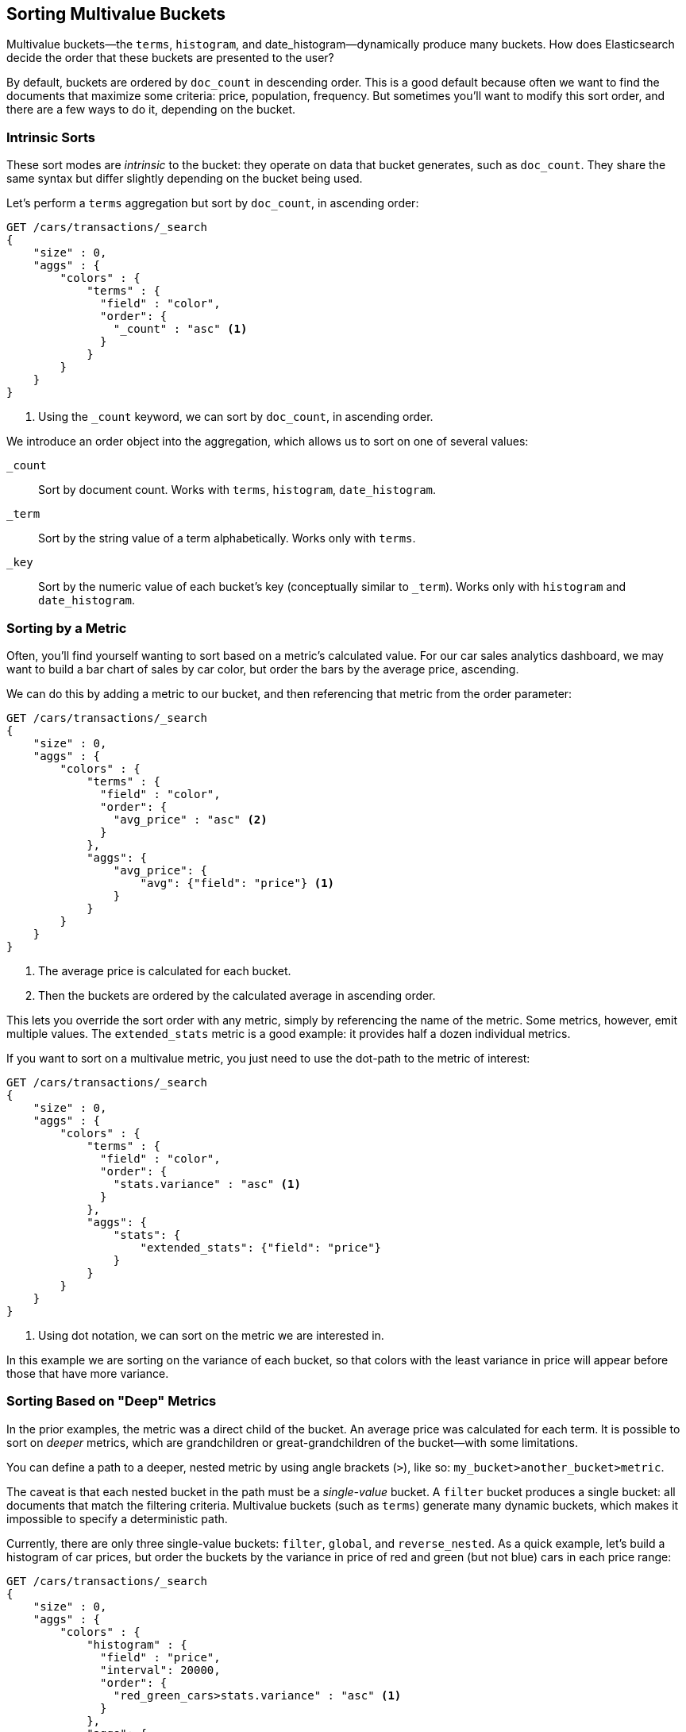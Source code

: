 
== Sorting Multivalue Buckets

Multivalue buckets--the `terms`, `histogram`, and ++date_histogram++&#x2014;dynamically produce many buckets.((("sorting", "of multivalue buckets")))((("buckets", "multivalue, sorting")))((("aggregations", "sorting multivalue buckets")))  How does Elasticsearch decide the order that
these buckets are presented to the user?

By default, buckets are ordered by `doc_count` in((("doc_count", "buckets ordered by"))) descending order.  This is a
good default because often we want to find the documents that maximize some
criteria: price, population, frequency. But sometimes you'll want to modify this sort order, and there are a few ways to
do it, depending on the bucket.

=== Intrinsic Sorts

These sort modes are _intrinsic_ to the bucket: they operate on data that bucket((("sorting", "of multivalue buckets", "intrinsic sorts")))
generates, such as `doc_count`.((("buckets", "multivalue, sorting", "intrinsic sorts")))  They share the same syntax but differ slightly
depending on the bucket being used.

Let's perform a `terms` aggregation but sort by `doc_count`, in ascending order:

[source,js]
--------------------------------------------------
GET /cars/transactions/_search
{
    "size" : 0,
    "aggs" : {
        "colors" : {
            "terms" : {
              "field" : "color",
              "order": {
                "_count" : "asc" <1>
              }
            }
        }
    }
}
--------------------------------------------------
// SENSE: 300_Aggregations/50_sorting_ordering.json
<1> Using the `_count` keyword, we can sort by `doc_count`, in ascending order.

We introduce an +order+ object((("order parameter (aggregations)"))) into the aggregation, which allows us to sort on
one of several values:

`_count`::
Sort by document count.  Works with `terms`, `histogram`, `date_histogram`.

`_term`::
Sort by the string value of a term alphabetically.  Works only with `terms`.

`_key`::
Sort by the numeric value of each bucket's key (conceptually similar to `_term`).
Works only with `histogram` and `date_histogram`.

=== Sorting by a Metric

Often, you'll find yourself wanting to sort based on a metric's calculated value.((("buckets", "multivalue, sorting", "by a metric")))((("metrics", "sorting multivalue buckets by")))((("sorting", "of multivalue buckets", "sorting by a metric")))
For our car sales analytics dashboard, we may want to build a bar chart of
sales by car color, but order the bars by the average price, ascending.

We can do this by adding a metric to our bucket, and then referencing that
metric from the +order+ parameter:

[source,js]
--------------------------------------------------
GET /cars/transactions/_search
{
    "size" : 0,
    "aggs" : {
        "colors" : {
            "terms" : {
              "field" : "color",
              "order": {
                "avg_price" : "asc" <2>
              }
            },
            "aggs": {
                "avg_price": {
                    "avg": {"field": "price"} <1>
                }
            }
        }
    }
}
--------------------------------------------------
// SENSE: 300_Aggregations/50_sorting_ordering.json
<1> The average price is calculated for each bucket.
<2> Then the buckets are ordered by the calculated average in ascending order.

This lets you override the sort order with any metric, simply by referencing
the name of the metric.  Some metrics, however, emit multiple values.  The
`extended_stats` metric is a good example: it provides half a dozen individual
metrics.

If you want to sort on a multivalue metric,((("metrics", "sorting multivalue buckets by", "multivalue metric"))) you just need to use the
dot-path to the metric of interest:

[source,js]
--------------------------------------------------
GET /cars/transactions/_search
{
    "size" : 0,
    "aggs" : {
        "colors" : {
            "terms" : {
              "field" : "color",
              "order": {
                "stats.variance" : "asc" <1>
              }
            },
            "aggs": {
                "stats": {
                    "extended_stats": {"field": "price"}
                }
            }
        }
    }
}
--------------------------------------------------
// SENSE: 300_Aggregations/50_sorting_ordering.json
<1> Using dot notation, we can sort on the metric we are interested in.

In this example we are sorting on the variance of each bucket, so that colors
with the least variance in price will appear before those that have more variance.

=== Sorting Based on "Deep" Metrics

In the prior examples, the metric was a direct child of the bucket.  An average
price was calculated for each term.((("buckets", "multivalue, sorting", "on deeper, nested metrics")))((("metrics", "sorting multivalue buckets by", "deeper, nested metrics")))  It is possible to sort on _deeper_ metrics,
which are grandchildren or great-grandchildren of the bucket--with some limitations.

You can define a path to a deeper, nested metric by using angle brackets (`>`), like
so: `my_bucket>another_bucket>metric`.

The caveat is that each nested bucket in the path must be a _single-value_ bucket.
A `filter` bucket produces((("filter bucket"))) a single bucket:  all documents that match the
filtering criteria.  Multivalue buckets (such as `terms`) generate many
dynamic buckets, which makes it impossible to specify a deterministic path.

Currently, there are only three single-value buckets: `filter`, `global`((("global bucket"))), and `reverse_nested`.  As
a quick example, let's build a histogram of car prices, but order the buckets
by the variance in price of red and green (but not blue) cars in each price range:((("histograms", "buckets generated by, sorting on  a deep metric")))

[source,js]
--------------------------------------------------
GET /cars/transactions/_search
{
    "size" : 0,
    "aggs" : {
        "colors" : {
            "histogram" : {
              "field" : "price",
              "interval": 20000,
              "order": {
                "red_green_cars>stats.variance" : "asc" <1>
              }
            },
            "aggs": {
                "red_green_cars": {
                    "filter": { "terms": {"color": ["red", "green"]}}, <2>
                    "aggs": {
                        "stats": {"extended_stats": {"field" : "price"}} <3>
                    }
                }
            }
        }
    }
}
--------------------------------------------------
// SENSE: 300_Aggregations/50_sorting_ordering.json
<1> Sort the buckets generated by the histogram according to the variance of a nested metric.
<2> Because we are using a single-value `filter`, we can use nested sorting.
<3> Sort on the stats generated by this metric.

In this example, you can see that we are accessing a nested metric.  The `stats`
metric is a child of `red_green_cars`, which is in turn a child of `colors`.  To
sort on that metric, we define the path as `red_green_cars>stats.variance`.
This is allowed because the `filter` bucket is a single-value bucket.



